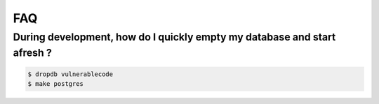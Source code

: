 FAQ
====

During development, how do I quickly empty my database and start afresh ?
^^^^^^^^^^^^^^^^^^^^^^^^^^^^^^^^^^^^^^^^^^^^^^^^^^^^^^^^^^^^^^^^^^^^^^^^^^^^

.. code-block:: console

   $ dropdb vulnerablecode
   $ make postgres
